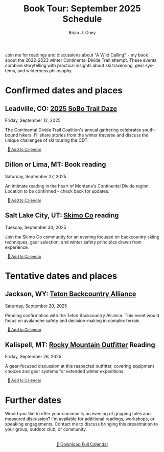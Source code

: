 #+title: Book Tour: September 2025 Schedule

#+AUTHOR: Brian J. Oney
#+CATEGORY: winter-cdt-book
#+PROPERTY: TAGS events, featured
#+PROPERTY: ORDER 2
#+OPTIONS: toc:nil
#+LANGUAGE: en

Join me for readings and discussions about "A Wild Calling" - my book about the 2022-2023 winter Continental Divide Trail attempt. These events combine storytelling with practical insights about ski traversing, gear systems, and wilderness philosophy.

* Confirmed dates and places
** Leadville, CO: [[https://cdtcoalition.org/event/cdt-sobo-trail-daze-2025/][2025 SoBo Trail Daze]]
Friday, September 12, 2025

The Continental Divide Trail Coalition's annual gathering celebrates southbound hikers. I'll share stories from the winter traverse and discuss the unique challenges of ski touring the CDT.

#+BEGIN_EXPORT html
<a href="data:text/calendar;charset=utf8,BEGIN:VCALENDAR%0AVERSION:2.0%0APRODID:-//Skitraverse//Book Tour 2025//EN%0ACALSCALE:GREGORIAN%0AMETHOD:PUBLISH%0ABEGIN:VEVENT%0AUID:leadville-2025-09-12@skitraverse.com%0ADTSTART:20250912T180000Z%0ADTEND:20250912T200000Z%0ADTSTAMP:20250830T210000Z%0ASUMMARY:A Wild Calling Book Reading - Leadville, CO%0ADESCRIPTION:Join Brian J. Oney for a reading and discussion about \"A Wild Calling\" at the CDT Coalition's 2025 SoBo Trail Daze.%0ALOCATION:Leadville, CO%0AURL:https://cdtcoalition.org/event/cdt-sobo-trail-daze-2025/%0AEND:VEVENT%0AEND:VCALENDAR" download="leadville-book-reading.ics" role="button" style="font-size: 0.8rem; padding: 0.25rem 0.5rem;">📅 Add to Calendar</a>
#+END_EXPORT

** Dillon or Lima, MT: Book reading
Saturday, September 27, 2025

An intimate reading in the heart of Montana's Continental Divide region. Location to be confirmed - check back for updates.

#+BEGIN_EXPORT html
<a href="data:text/calendar;charset=utf8,BEGIN:VCALENDAR%0AVERSION:2.0%0APRODID:-//Skitraverse//Book Tour 2025//EN%0ACALSCALE:GREGORIAN%0AMETHOD:PUBLISH%0ABEGIN:VEVENT%0AUID:dillon-2025-09-27@skitraverse.com%0ADTSTART:20250927T180000Z%0ADTEND:20250927T200000Z%0ADTSTAMP:20250830T210000Z%0ASUMMARY:A Wild Calling Book Reading - Dillon or Lima, MT%0ADESCRIPTION:An intimate reading in the heart of Montana's Continental Divide region.%0ALOCATION:Dillon or Lima, MT%0AEND:VEVENT%0AEND:VCALENDAR" download="dillon-book-reading.ics" role="button" style="font-size: 0.8rem; padding: 0.25rem 0.5rem;">📅 Add to Calendar</a>
#+END_EXPORT

** Salt Lake City, UT: [[https://skimo.co/][Skimo Co]] reading  
Tuesday, September 30, 2025

Join the Skimo Co community for an evening focused on backcountry skiing techniques, gear selection, and winter safety principles drawn from experience.

#+BEGIN_EXPORT html
<a href="data:text/calendar;charset=utf8,BEGIN:VCALENDAR%0AVERSION:2.0%0APRODID:-//Skitraverse//Book Tour 2025//EN%0ACALSCALE:GREGORIAN%0AMETHOD:PUBLISH%0ABEGIN:VEVENT%0AUID:saltlake-2025-09-30@skitraverse.com%0ADTSTART:20250930T180000Z%0ADTEND:20250930T200000Z%0ADTSTAMP:20250830T210000Z%0ASUMMARY:A Wild Calling Book Reading - Salt Lake City, UT%0ADESCRIPTION:Join the Skimo Co community for an evening focused on backcountry skiing techniques.%0ALOCATION:Salt Lake City, UT%0AURL:https://skimo.co/%0AEND:VEVENT%0AEND:VCALENDAR" download="saltlake-book-reading.ics" role="button" style="font-size: 0.8rem; padding: 0.25rem 0.5rem;">📅 Add to Calendar</a>
#+END_EXPORT

* Tentative dates and places
** Jackson, WY: [[https://www.tetonbackcountryalliance.org/][Teton Backcountry Alliance]]
Saturday, September 20, 2025

Pending confirmation with the Teton Backcountry Alliance. This event would focus on avalanche safety and decision-making in complex terrain.

#+BEGIN_EXPORT html
<a href="data:text/calendar;charset=utf8,BEGIN:VCALENDAR%0AVERSION:2.0%0APRODID:-//Skitraverse//Book Tour 2025//EN%0ACALSCALE:GREGORIAN%0AMETHOD:PUBLISH%0ABEGIN:VEVENT%0AUID:jackson-2025-09-20@skitraverse.com%0ADTSTART:20250920T180000Z%0ADTEND:20250920T200000Z%0ADTSTAMP:20250830T210000Z%0ASUMMARY:A Wild Calling Book Reading - Jackson, WY (Tentative)%0ADESCRIPTION:Focus on avalanche safety and decision-making in complex terrain.%0ALOCATION:Jackson, WY%0AURL:https://www.tetonbackcountryalliance.org/%0AEND:VEVENT%0AEND:VCALENDAR" download="jackson-book-reading.ics" role="button" style="font-size: 0.8rem; padding: 0.25rem 0.5rem;">📅 Add to Calendar</a>
#+END_EXPORT

** Kalispell, MT: [[https://www.rockymountainoutfitter.com][Rocky Mountain Outfitter]] Reading
Friday, September 26, 2025

A gear-focused discussion at this respected outfitter, covering equipment choices and gear systems for extended winter expeditions.

#+BEGIN_EXPORT html
<a href="data:text/calendar;charset=utf8,BEGIN:VCALENDAR%0AVERSION:2.0%0APRODID:-//Skitraverse//Book Tour 2025//EN%0ACALSCALE:GREGORIAN%0AMETHOD:PUBLISH%0ABEGIN:VEVENT%0AUID:kalispell-2025-09-26@skitraverse.com%0ADTSTART:20250926T180000Z%0ADTEND:20250926T200000Z%0ADTSTAMP:20250830T210000Z%0ASUMMARY:A Wild Calling Book Reading - Kalispell, MT (Tentative)%0ADESCRIPTION:A gear-focused discussion covering equipment choices and gear systems for extended winter expeditions.%0ALOCATION:Kalispell, MT%0AURL:https://www.rockymountainoutfitter.com%0AEND:VEVENT%0AEND:VCALENDAR" download="kalispell-book-reading.ics" role="button" style="font-size: 0.8rem; padding: 0.25rem 0.5rem;">📅 Add to Calendar</a>
#+END_EXPORT

* Further dates
Would you like to offer your community an evening of gripping tales and measured discussion? I'm available for additional readings, workshops, or speaking engagements. Contact me to discuss bringing this presentation to your group, outdoor club, or community.

#+BEGIN_EXPORT html
<div style="margin-top: 2rem; text-align: center;">
<a href="../../static/book-tour-2025.ics" download="book-tour-2025.ics" role="button">📅 Download Full Calendar</a>
</div>
#+END_EXPORT
